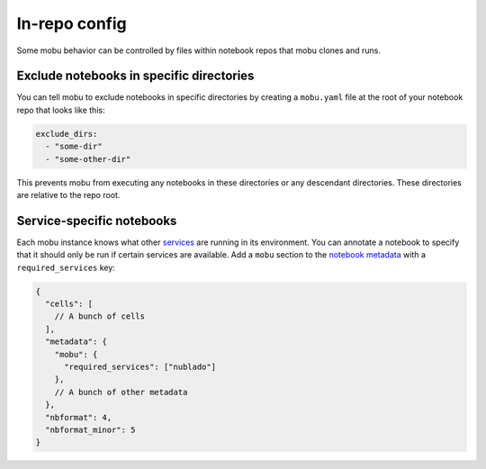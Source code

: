 ##############
In-repo config
##############

Some mobu behavior can be controlled by files within notebook repos that mobu clones and runs.

Exclude notebooks in specific directories
=========================================

You can tell mobu to exclude notebooks in specific directories by creating a ``mobu.yaml`` file at the root of your notebook repo that looks like this:

.. code-block:: yaml

   exclude_dirs:
     - "some-dir"
     - "some-other-dir"

This prevents mobu from executing any notebooks in these directories or any descendant directories.
These directories are relative to the repo root.

Service-specific notebooks
==========================

Each mobu instance knows what other `services <https://phalanx.lsst.io/applications/index.html>`_ are running in its environment.
You can annotate a notebook to specify that it should only be run if certain services are available.
Add a ``mobu`` section to the `notebook metadata <https://phalanx.lsst.io/applications/index.html>`_ with a ``required_services`` key:

.. code-block:: jsonnet

   {
     "cells": [
       // A bunch of cells
     ],
     "metadata": {
       "mobu": {
         "required_services": ["nublado"]
       },
       // A bunch of other metadata
     },
     "nbformat": 4,
     "nbformat_minor": 5
   }
